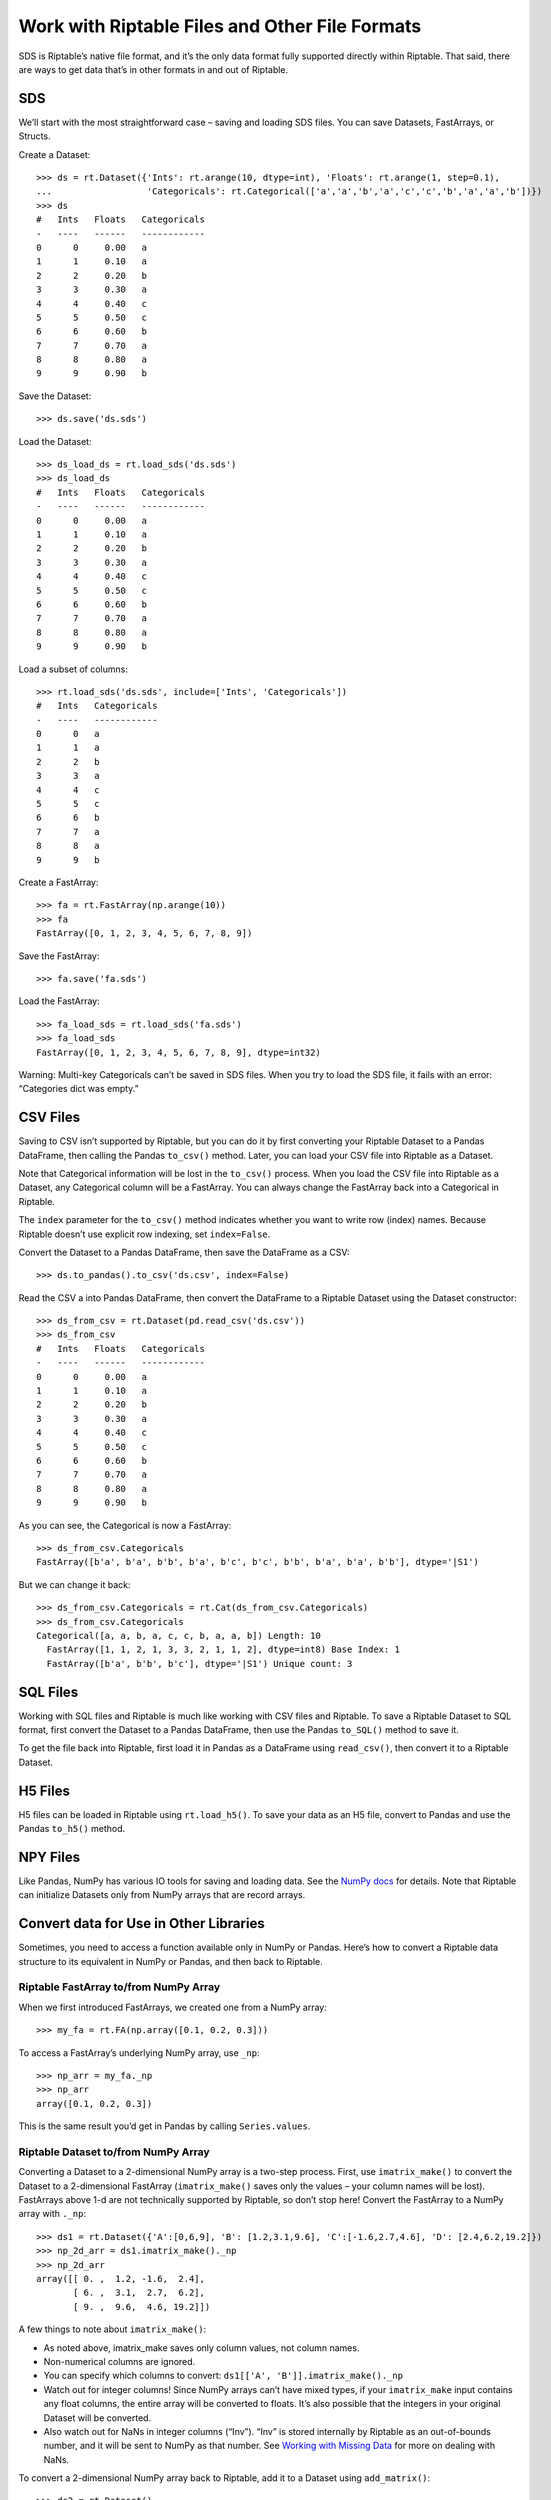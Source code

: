 Work with Riptable Files and Other File Formats
===============================================

SDS is Riptable’s native file format, and it’s the only data format
fully supported directly within Riptable. That said, there are ways to
get data that’s in other formats in and out of Riptable.

SDS
---

We’ll start with the most straightforward case – saving and loading SDS
files. You can save Datasets, FastArrays, or Structs.

Create a Dataset::

    >>> ds = rt.Dataset({'Ints': rt.arange(10, dtype=int), 'Floats': rt.arange(1, step=0.1), 
    ...                  'Categoricals': rt.Categorical(['a','a','b','a','c','c','b','a','a','b'])})
    >>> ds
    #   Ints   Floats   Categoricals
    -   ----   ------   ------------
    0      0     0.00   a           
    1      1     0.10   a           
    2      2     0.20   b           
    3      3     0.30   a           
    4      4     0.40   c           
    5      5     0.50   c           
    6      6     0.60   b           
    7      7     0.70   a           
    8      8     0.80   a           
    9      9     0.90   b   

Save the Dataset::

    >>> ds.save('ds.sds')

Load the Dataset::

    >>> ds_load_ds = rt.load_sds('ds.sds')
    >>> ds_load_ds
    #   Ints   Floats   Categoricals
    -   ----   ------   ------------
    0      0     0.00   a           
    1      1     0.10   a           
    2      2     0.20   b           
    3      3     0.30   a           
    4      4     0.40   c           
    5      5     0.50   c           
    6      6     0.60   b           
    7      7     0.70   a           
    8      8     0.80   a           
    9      9     0.90   b   

Load a subset of columns::

    >>> rt.load_sds('ds.sds', include=['Ints', 'Categoricals'])
    #   Ints   Categoricals
    -   ----   ------------
    0      0   a           
    1      1   a           
    2      2   b           
    3      3   a           
    4      4   c           
    5      5   c           
    6      6   b           
    7      7   a           
    8      8   a           
    9      9   b 

Create a FastArray::

    >>> fa = rt.FastArray(np.arange(10))
    >>> fa
    FastArray([0, 1, 2, 3, 4, 5, 6, 7, 8, 9])

Save the FastArray::

    >>> fa.save('fa.sds')

Load the FastArray::

    >>> fa_load_sds = rt.load_sds('fa.sds')
    >>> fa_load_sds
    FastArray([0, 1, 2, 3, 4, 5, 6, 7, 8, 9], dtype=int32)

Warning: Multi-key Categoricals can’t be saved in SDS files. When you
try to load the SDS file, it fails with an error: “Categories dict was
empty.”

CSV Files
---------

Saving to CSV isn’t supported by Riptable, but you can do it by first
converting your Riptable Dataset to a Pandas DataFrame, then calling the
Pandas ``to_csv()`` method. Later, you can load your CSV file into
Riptable as a Dataset.

Note that Categorical information will be lost in the ``to_csv()``
process. When you load the CSV file into Riptable as a Dataset, any
Categorical column will be a FastArray. You can always change the
FastArray back into a Categorical in Riptable.

The ``index`` parameter for the ``to_csv()`` method indicates whether
you want to write row (index) names. Because Riptable doesn’t use
explicit row indexing, set ``index=False``.

Convert the Dataset to a Pandas DataFrame, then save the DataFrame as a
CSV::

    >>> ds.to_pandas().to_csv('ds.csv', index=False)

Read the CSV a into Pandas DataFrame, then convert the DataFrame to a
Riptable Dataset using the Dataset constructor::

    >>> ds_from_csv = rt.Dataset(pd.read_csv('ds.csv'))
    >>> ds_from_csv
    #   Ints   Floats   Categoricals
    -   ----   ------   ------------
    0      0     0.00   a           
    1      1     0.10   a           
    2      2     0.20   b           
    3      3     0.30   a           
    4      4     0.40   c           
    5      5     0.50   c           
    6      6     0.60   b           
    7      7     0.70   a           
    8      8     0.80   a           
    9      9     0.90   b   

As you can see, the Categorical is now a FastArray::

    >>> ds_from_csv.Categoricals
    FastArray([b'a', b'a', b'b', b'a', b'c', b'c', b'b', b'a', b'a', b'b'], dtype='|S1')

But we can change it back::

    >>> ds_from_csv.Categoricals = rt.Cat(ds_from_csv.Categoricals)
    >>> ds_from_csv.Categoricals
    Categorical([a, a, b, a, c, c, b, a, a, b]) Length: 10
      FastArray([1, 1, 2, 1, 3, 3, 2, 1, 1, 2], dtype=int8) Base Index: 1
      FastArray([b'a', b'b', b'c'], dtype='|S1') Unique count: 3

SQL Files
---------

Working with SQL files and Riptable is much like working with CSV files
and Riptable. To save a Riptable Dataset to SQL format, first convert
the Dataset to a Pandas DataFrame, then use the Pandas ``to_SQL()``
method to save it.

To get the file back into Riptable, first load it in Pandas as a
DataFrame using ``read_csv()``, then convert it to a Riptable Dataset.

H5 Files
--------

H5 files can be loaded in Riptable using ``rt.load_h5()``. To save your
data as an H5 file, convert to Pandas and use the Pandas ``to_h5()``
method.

NPY Files
---------

Like Pandas, NumPy has various IO tools for saving and loading data. See
the `NumPy
docs <https://numpy.org/doc/stable/user/basics.io.html?highlight=import>`__
for details. Note that Riptable can initialize Datasets only from NumPy
arrays that are record arrays.

Convert data for Use in Other Libraries
---------------------------------------

Sometimes, you need to access a function available only in NumPy or
Pandas. Here’s how to convert a Riptable data structure to its
equivalent in NumPy or Pandas, and then back to Riptable.

Riptable FastArray to/from NumPy Array
~~~~~~~~~~~~~~~~~~~~~~~~~~~~~~~~~~~~~~

When we first introduced FastArrays, we created one from a NumPy array::

    >>> my_fa = rt.FA(np.array([0.1, 0.2, 0.3]))

To access a FastArray’s underlying NumPy array, use ``_np``::

    >>> np_arr = my_fa._np
    >>> np_arr
    array([0.1, 0.2, 0.3])

This is the same result you’d get in Pandas by calling
``Series.values``.

Riptable Dataset to/from NumPy Array
~~~~~~~~~~~~~~~~~~~~~~~~~~~~~~~~~~~~

Converting a Dataset to a 2-dimensional NumPy array is a two-step
process. First, use ``imatrix_make()`` to convert the Dataset to a
2-dimensional FastArray (``imatrix_make()`` saves only the values – your
column names will be lost). FastArrays above 1-d are not technically
supported by Riptable, so don’t stop here! Convert the FastArray to a
NumPy array with ``._np``::

    >>> ds1 = rt.Dataset({'A':[0,6,9], 'B': [1.2,3.1,9.6], 'C':[-1.6,2.7,4.6], 'D': [2.4,6.2,19.2]})
    >>> np_2d_arr = ds1.imatrix_make()._np
    >>> np_2d_arr
    array([[ 0. ,  1.2, -1.6,  2.4],
           [ 6. ,  3.1,  2.7,  6.2],
           [ 9. ,  9.6,  4.6, 19.2]])

A few things to note about ``imatrix_make()``:

-  As noted above, imatrix_make saves only column values, not column
   names.
-  Non-numerical columns are ignored.
-  You can specify which columns to convert:
   ``ds1[['A', 'B']].imatrix_make()._np``
-  Watch out for integer columns! Since NumPy arrays can’t have mixed
   types, if your ``imatrix_make`` input contains any float columns, the
   entire array will be converted to floats. It’s also possible that the
   integers in your original Dataset will be converted.
-  Also watch out for NaNs in integer columns (“Inv”). “Inv” is stored
   internally by Riptable as an out-of-bounds number, and it will be
   sent to NumPy as that number. See `Working with Missing
   Data <tutorial_missing_data.rst>`__ for more on dealing with NaNs.

To convert a 2-dimensional NumPy array back to Riptable, add it to a
Dataset using ``add_matrix()``::

    >>> ds2 = rt.Dataset()
    >>> ds2.add_matrix(np_2d_arr)
    >>> ds2
    #   col_0   col_1   col_2   col_3
    -   -----   -----   -----   -----
    0    0.00    1.20   -1.60    2.40
    1    6.00    3.10    2.70    6.20
    2    9.00    9.60    4.60   19.20

To add it with rows and columns transposed::

    >>> ds3 = rt.Dataset()
    >>> ds3.add_matrix(np_2d_arr.T)
    >>> ds3
    C:\\riptable\\rt_fastarray.py:561: UserWarning: FastArray initialized with strides.
      warnings.warn(warning_string)
    #   col_0   col_1   col_2
    -   -----   -----   -----
    0    0.00    6.00    9.00
    1    1.20    3.10    9.60
    2   -1.60    2.70    4.60
    3    2.40    6.20   19.20

Riptable Dataset to/from Pandas DataFrame
~~~~~~~~~~~~~~~~~~~~~~~~~~~~~~~~~~~~~~~~~

Generally, you can use ``from_pandas()`` and ``to_pandas()`` to convert
a Pandas DataFrame to a Riptable Dataset and vice-versa.

We’ll create a Pandas DataFrame with categorical, timestamp, float and
integer columns. We won’t deal with NaN values here – see `Working with
Missing Data <tutorial_missing_data.rst>`__ for guidance::

    >>> rng = np.random.default_rng(seed=42)
    >>> N = 10
    >>> dates = pd.date_range('20191111','20191119')
    >>> df = pd.DataFrame( 
    ...     dict(Time = rng.choice(dates, N),
    ...          Symbol = pd.Categorical(rng.choice(['SPY','IBM'], N)),
    ...          Exchange = pd.Categorical(rng.choice(['AMEX','NYSE'], N)),
    ...          TradeSize = rng.choice([1,5,10], N),
    ...          TradePrice = rng.choice([1.1,2.2,3.3], N),
    ...         )
    ... )
    >>> df
            Time Symbol Exchange  TradeSize  TradePrice
    0 2019-11-11    IBM     NYSE          5         1.1
    1 2019-11-17    IBM     AMEX          1         3.3
    2 2019-11-16    IBM     AMEX          1         3.3
    3 2019-11-14    IBM     NYSE          5         2.2
    4 2019-11-14    IBM     NYSE         10         1.1
    5 2019-11-18    IBM     NYSE          1         3.3
    6 2019-11-11    IBM     AMEX         10         2.2
    7 2019-11-17    SPY     NYSE         10         3.3
    8 2019-11-12    IBM     NYSE          1         3.3
    9 2019-11-11    SPY     AMEX          5         3.3

The DataFrame dtypes before conversion::

    >>> df.dtypes
    Time          datetime64[ns]
    Symbol              category
    Exchange            category
    TradeSize              int32
    TradePrice           float64
    dtype: object

Use ``from_pandas()`` to convert to a Dataset::

    >>> ds = rt.Dataset.from_pandas(df)
    >>> ds.head(5)
    #                          Time   Symbol   Exchange   TradeSize   TradePrice
    -   ---------------------------   ------   --------   ---------   ----------
    0   20191111 00:00:00.000000000   IBM      NYSE               5         1.10
    1   20191117 00:00:00.000000000   IBM      AMEX               1         3.30
    2   20191116 00:00:00.000000000   IBM      AMEX               1         3.30
    3   20191114 00:00:00.000000000   IBM      NYSE               5         2.20
    4   20191114 00:00:00.000000000   IBM      NYSE              10         1.10

Note: You can also convert a Pandas DataFrame in the Dataset
constructor, but only if the DataFrame has no null values::

    >>> ds = rt.Dataset(df)

If we check the Dataset dtypes after conversion, we see only the
underlying NumPy data type::

    >>> ds.dtypes
    {'Time': dtype('int64'),
     'Symbol': dtype('int8'),
     'Exchange': dtype('int8'),
     'TradeSize': dtype('int32'),
     'TradePrice': dtype('float64')}

To see the Riptable column types, we’ll use a Python list comprehension::

    >>> {(c,ds[c].dtype ,type(ds[c])) for c in ds.keys()}
    {('Exchange', dtype('int8'), riptable.rt_categorical.Categorical),
     ('Symbol', dtype('int8'), riptable.rt_categorical.Categorical),
     ('Time', dtype('int64'), riptable.rt_datetime.DateTimeNano),
     ('TradePrice', dtype('float64'), riptable.rt_fastarray.FastArray),
     ('TradeSize', dtype('int32'), riptable.rt_fastarray.FastArray)}

Use ``to_pandas()`` to convert the Dataset back to a Pandas DataFrame::

    >>> df1 = ds.to_pandas()
    >>> df1.dtypes
    Time          datetime64[ns, GMT]
    Symbol                   category
    Exchange                 category
    TradeSize                   Int32
    TradePrice                float64
    dtype: object

Convert Dates to/from Matlab (and Other Libraries)
~~~~~~~~~~~~~~~~~~~~~~~~~~~~~~~~~~~~~~~~~~~~~~~~~~

To use Matlab (or another library) to visualize data by date, convert
the Riptable Date objects to an array of integers::

    >>> dates = rt.Date(ds.Time) 
    >>> int_dates = dates.yyyymmdd
    >>> int_dates.dtype
    dtype('int32')

MATLAB stores dates as days since 0000-01-01. To convert an array of
Matlab datenums to a Riptable ``Date`` object, first convert the
datenums to a FastArray, then to a Date object using the ``from_matlab``
keyword argument::

    >>> dates = rt.FA([737061.0, 737062.0, 737063.0, 737064.0, 737065.0])
    >>> rt_dates = rt.Date(dates, from_matlab=True)
    >>> rt_dates
    Date(['2018-01-01', '2018-01-02', '2018-01-03', '2018-01-04', '2018-01-05'])

Next, we review some things to keep in mind to get the best performance
out of Riptable: `Performance
Considerations <tutorial_performance.rst>`__.

--------------

Questions or comments about this guide? Email
RiptableDocumentation@sig.com.
